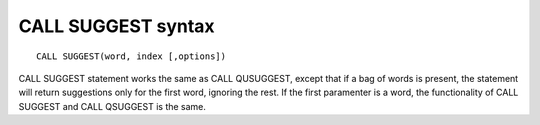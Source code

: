 .. _call_suggest_syntax:

CALL SUGGEST syntax
-------------------

::


    CALL SUGGEST(word, index [,options])

CALL SUGGEST statement works the same as CALL QUSUGGEST, except that if
a bag of words is present, the statement will return suggestions only
for the first word, ignoring the rest. If the first paramenter is a
word, the functionality of CALL SUGGEST and CALL QSUGGEST is the same.
